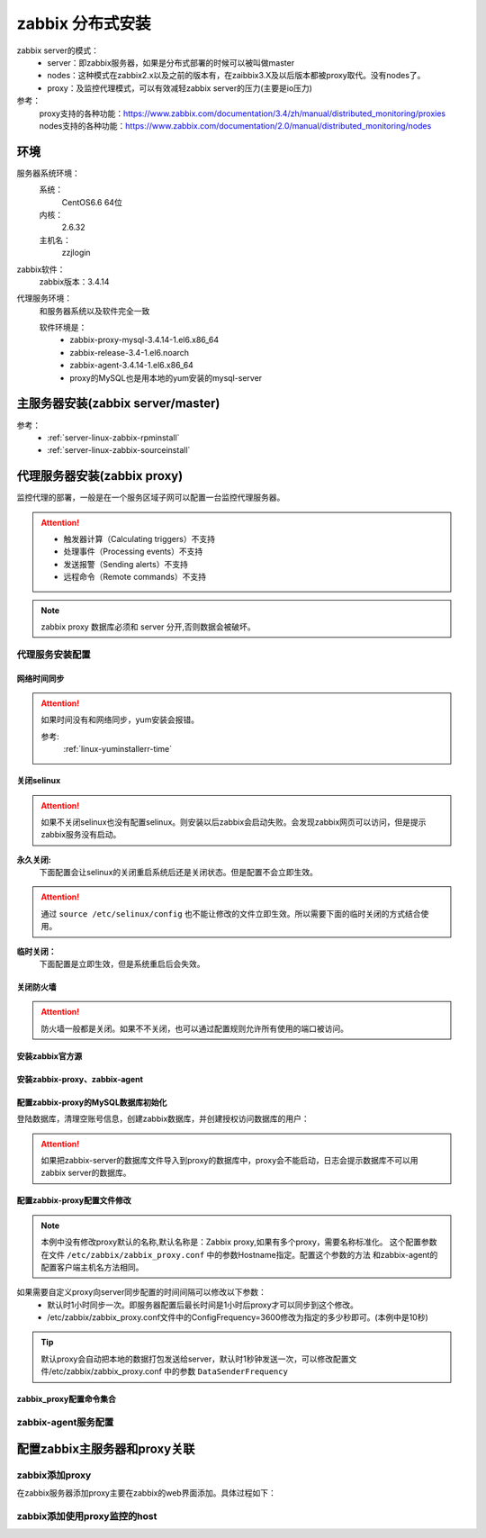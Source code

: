 .. _server-linux-zabbix-advanceinstall:

========================================
zabbix 分布式安装
========================================

zabbix server的模式：
    - server：即zabbix服务器，如果是分布式部署的时候可以被叫做master
    - nodes：这种模式在zabbix2.x以及之前的版本有，在zaibbix3.X及以后版本都被proxy取代。没有nodes了。
    - proxy：及监控代理模式，可以有效减轻zabbix server的压力(主要是io压力)

参考：
    proxy支持的各种功能：https://www.zabbix.com/documentation/3.4/zh/manual/distributed_monitoring/proxies
    nodes支持的各种功能：https://www.zabbix.com/documentation/2.0/manual/distributed_monitoring/nodes

环境
========================================

服务器系统环境：
    系统：
        CentOS6.6 64位
    内核：
        2.6.32
    主机名：
        zzjlogin



.. code-block:: bash
    :linenos:

    [root@proxy ~]# hostname
    proxy
    [root@proxy ~]# uname -a
    Linux proxy 2.6.32-504.el6.x86_64 #1 SMP Wed Oct 15 04:27:16 UTC 2014 x86_64 x86_64 x86_64 GNU/Linux
    [root@proxy ~]# uname -r
    2.6.32-504.el6.x86_64
    [root@proxy ~]# cat /etc/redhat-release
    CentOS release 6.6 (Final)

    [root@proxy ~]# cat /proc/version
    Linux version 2.6.32-504.el6.x86_64 (mockbuild@c6b9.bsys.dev.centos.org) (gcc version 4.4.7 20120313 (Red Hat 4.4.7-11) (GCC) ) #1 SMP Wed Oct 15 04:27:16 UTC 2014

zabbix软件：
    zabbix版本：3.4.14

.. code-block:: bash
    :linenos:

    [root@proxy ~]# rpm -qa zabbix*
    zabbix-server-mysql-3.4.14-1.el6.x86_64
    zabbix-release-3.4-1.el6.noarch
    zabbix-web-3.4.14-1.el6.noarch
    zabbix-agent-3.4.14-1.el6.x86_64
    zabbix-web-mysql-3.4.14-1.el6.noarch

代理服务环境：
    和服务器系统以及软件完全一致

    软件环境是：
        - zabbix-proxy-mysql-3.4.14-1.el6.x86_64
        - zabbix-release-3.4-1.el6.noarch
        - zabbix-agent-3.4.14-1.el6.x86_64
        - proxy的MySQL也是用本地的yum安装的mysql-server




主服务器安装(zabbix server/master)
========================================

参考：
    - :ref:`server-linux-zabbix-rpminstall`
    - :ref:`server-linux-zabbix-sourceinstall`


代理服务器安装(zabbix proxy)
========================================

监控代理的部署，一般是在一个服务区域子网可以配置一台监控代理服务器。


.. attention::
    - 触发器计算（Calculating triggers）不支持
    - 处理事件（Processing events）不支持
    - 发送报警（Sending alerts）不支持
    - 远程命令（Remote commands）不支持

.. note::
    zabbix proxy 数据库必须和 server 分开,否则数据会被破坏。

代理服务安装配置
----------------------------------------

网络时间同步
........................................

.. attention::
    如果时间没有和网络同步，yum安装会报错。
    
    参考:
        :ref:`linux-yuminstallerr-time`

.. code-block:: bash
    :linenos:

    [root@proxy ~]# date
    Thu Sep  6 21:07:25 CST 2018
    [root@proxy ~]# ntpdate pool.ntp.org
    28 Sep 00:53:38 ntpdate[1577]: step time server 5.103.139.163 offset 1827966.915121 sec


关闭selinux
........................................

.. attention::
    如果不关闭selinux也没有配置selinux。则安装以后zabbix会启动失败。会发现zabbix网页可以访问，但是提示zabbix服务没有启动。

**永久关闭:**
    下面配置会让selinux的关闭重启系统后还是关闭状态。但是配置不会立即生效。

.. attention::
    通过 ``source /etc/selinux/config`` 也不能让修改的文件立即生效。所以需要下面的临时关闭的方式结合使用。

.. code-block:: bash
    :linenos:

    [root@proxy ~]# sed -i 's/SELINUX=enforcing/SELINUX=disabled/' /etc/selinux/config
    [root@proxy ~]# grep SELINUX /etc/selinux/config
    # SELINUX= can take one of these three values:
    SELINUX=disabled
    # SELINUXTYPE= can take one of these two values:
    SELINUXTYPE=targeted

**临时关闭：**
    下面配置是立即生效，但是系统重启后会失效。

.. code-block:: bash
    :linenos:

    [root@proxy ~]# getenforce
    Enforcing
    [root@proxy ~]# setenforce 0
    [root@proxy ~]# getenforce
    Permissive




关闭防火墙
........................................

.. attention::
    防火墙一般都是关闭。如果不不关闭，也可以通过配置规则允许所有使用的端口被访问。

.. code-block:: bash
    :linenos:

    [root@proxy ~]# /etc/init.d/iptables stop 
    iptables: Setting chains to policy ACCEPT: filter          [  OK  ]
    iptables: Flushing firewall rules:                         [  OK  ]
    iptables: Unloading modules:                               [  OK  ]

安装zabbix官方源
........................................

.. code-block:: bash
    :linenos:

    [root@proxy ~]# rpm -ivh http://repo.zabbix.com/zabbix/3.4/rhel/6/x86_64/zabbix-release-3.4-1.el6.noarch.rpm
    Retrieving http://repo.zabbix.com/zabbix/3.4/rhel/6/x86_64/zabbix-release-3.4-1.el6.noarch.rpm
    Preparing...                ########################################### [100%]
        1:zabbix-release         ########################################### [100%]

安装zabbix-proxy、zabbix-agent
........................................

.. code-block:: bash
    :linenos:

    [root@proxy ~]# yum install zabbix-proxy-mysql
    [root@proxy ~]# yum install zabbix-agent

配置zabbix-proxy的MySQL数据库初始化
........................................

.. code-block:: bash
    :linenos:
    
    [root@proxy ~]# yum install mysql-server

    [root@proxy ~]# /etc/init.d/mysqld start


登陆数据库，清理空账号信息，创建zabbix数据库，并创建授权访问数据库的用户：

.. attention::
    如果把zabbix-server的数据库文件导入到proxy的数据库中，proxy会不能启动，日志会提示数据库不可以用zabbix server的数据库。

.. code-block:: bash
    :linenos:

    [root@proxy ~]# mysql -uroot -p
    Enter password: 
    Welcome to the MySQL monitor.  Commands end with ; or \g.
    Your MySQL connection id is 3
    Server version: 5.1.73 Source distribution

    Copyright (c) 2000, 2013, Oracle and/or its affiliates. All rights reserved.

    Oracle is a registered trademark of Oracle Corporation and/or its
    affiliates. Other names may be trademarks of their respective
    owners.

    Type 'help;' or '\h' for help. Type '\c' to clear the current input statement.

    mysql> use mysql;
    Reading table information for completion of table and column names
    You can turn off this feature to get a quicker startup with -A

    Database changed
    mysql> show databases;
    +--------------------+
    | Database           |
    +--------------------+
    | information_schema |
    | mysql              |
    | test               |
    +--------------------+
    3 rows in set (0.00 sec)

    mysql> select user,host from user;
    +------+-----------+
    | user | host      |
    +------+-----------+
    | root | 127.0.0.1 |
    |      | localhost |
    | root | localhost |
    |      | proxy     |
    | root | proxy     |
    +------+-----------+
    5 rows in set (0.00 sec)

    mysql> drop user ""@"localhost";
    Query OK, 0 rows affected (0.00 sec)

    mysql> drop user ""@"proxy";
    Query OK, 0 rows affected (0.00 sec)

    mysql> drop user "root"@"proxy";
    Query OK, 0 rows affected (0.00 sec)

    mysql> select user,host from user;
    +------+-----------+
    | user | host      |
    +------+-----------+
    | root | 127.0.0.1 |
    | root | localhost |
    +------+-----------+
    2 rows in set (0.00 sec)

    mysql> select user,host,password from user;
    +------+-----------+-------------------------------------------+
    | user | host      | password                                  |
    +------+-----------+-------------------------------------------+
    | root | localhost | *23AE809DDACAF96AF0FD78ED04B6A265E05AA257 |
    | root | 127.0.0.1 |                                           |
    +------+-----------+-------------------------------------------+
    2 rows in set (0.00 sec)

    mysql> update user set password=password("123") where user="root" and host="127.0.0.1";
    Query OK, 1 row affected (0.01 sec)
    Rows matched: 1  Changed: 1  Warnings: 0

    mysql> select user,host,password from user;                                            
    +------+-----------+-------------------------------------------+
    | user | host      | password                                  |
    +------+-----------+-------------------------------------------+
    | root | localhost | *23AE809DDACAF96AF0FD78ED04B6A265E05AA257 |
    | root | 127.0.0.1 | *23AE809DDACAF96AF0FD78ED04B6A265E05AA257 |
    +------+-----------+-------------------------------------------+
    2 rows in set (0.00 sec)

    mysql> create database zabbix;
    Query OK, 1 row affected (0.00 sec)

    mysql> show databases;            
    +--------------------+
    | Database           |
    +--------------------+
    | information_schema |
    | mysql              |
    | test               |
    | zabbix             |
    +--------------------+
    4 rows in set (0.00 sec)

    mysql> grant all privileges on zabbix.* to zabbix@localhost identified by 'password';
    Query OK, 0 rows affected (0.00 sec)

    mysql> exit
    Bye


    [root@proxy ~]# cd /usr/share/doc/zabbix-proxy-mysql-3.4.14/
    [root@proxy zabbix-proxy-mysql-3.4.14]# ls
    AUTHORS  ChangeLog  COPYING  NEWS  README  schema.sql.gz
    [root@proxy zabbix-proxy-mysql-3.4.14]# zcat schema.sql.gz | mysql -uroot -p123 zabbix


配置zabbix-proxy配置文件修改
........................................

.. note::
    本例中没有修改proxy默认的名称,默认名称是：Zabbix proxy,如果有多个proxy，需要名称标准化。
    这个配置参数在文件 ``/etc/zabbix/zabbix_proxy.conf`` 中的参数Hostname指定。配置这个参数的方法
    和zabbix-agent的配置客户端主机名方法相同。

.. code-block:: bash
    :linenos:

    [root@proxy ~]# sed -i 's#Server=127.0.0.1#Server=192.168.161.132#g' /etc/zabbix/zabbix_proxy.conf
    [root@proxy ~]# sed -i 's/DBName=zabbix_proxy/DBName=zabbix/g' /etc/zabbix/zabbix_proxy.conf
    [root@proxy ~]# sed -i 's/# DBPassword=/DBPassword=password/g' /etc/zabbix/zabbix_proxy.conf
    [root@proxy ~]# sed -i 's/# ConfigFrequency=3600/ConfigFrequency=10/g' /etc/zabbix/zabbix_proxy.conf


如果需要自定义proxy向server同步配置的时间间隔可以修改以下参数：
    - 默认时1小时同步一次。即服务器配置后最长时间是1小时后proxy才可以同步到这个修改。
    - /etc/zabbix/zabbix_proxy.conf文件中的ConfigFrequency=3600修改为指定的多少秒即可。(本例中是10秒)

.. tip::
    默认proxy会自动把本地的数据打包发送给server，默认时1秒钟发送一次，可以修改配置文件/etc/zabbix/zabbix_proxy.conf
    中的参数 ``DataSenderFrequency``

zabbix_proxy配置命令集合
........................................


.. code-block:: bash
    :linenos:

    ntpdate pool.ntp.org
    sed -i 's/SELINUX=enforcing/SELINUX=disabled/' /etc/selinux/config
    setenforce 0
    getenforce
    /etc/init.d/iptables stop
    yum install mysql-devel mysql-server -y

    rpm -ivh http://repo.zabbix.com/zabbix/3.4/rhel/6/x86_64/zabbix-release-3.4-1.el6.noarch.rpm
    yum install zabbix-proxy-mysql zabbix-agent -y

    /etc/init.d/mysqld start
    /usr/bin/mysqladmin -u root password '123'
    mysql -uroot -p

    use mysql;
    drop user ""@"localhost";
    drop user ""@"proxy";
    drop user "root"@"proxy";
    update user set password=password("123") where user="root" and host="127.0.0.1";
    create database zabbix;
    grant all privileges on zabbix.* to zabbix@localhost identified by 'password';
    grant all privileges on zabbix.* to zabbix@192.168.161.136 identified by 'password';
    flush privileges;
    exit

    cd /usr/share/doc/zabbix-proxy-mysql-3.4.14/
    zcat schema.sql.gz | mysql -uroot -p123 zabbix


    sed -i 's#Server=127.0.0.1#Server=192.168.161.132#g' /etc/zabbix/zabbix_proxy.conf
    sed -i 's/DBName=zabbix_proxy/DBName=zabbix/g' /etc/zabbix/zabbix_proxy.conf
    sed -i 's/# DBPassword=/DBPassword=password/g' /etc/zabbix/zabbix_proxy.conf
    sed -i 's/# ConfigFrequency=3600/ConfigFrequency=10/g' /etc/zabbix/zabbix_proxy.conf

    /etc/init.d/zabbix_proxy start

    ss -lntu | grep 10051

    chkconfig zabbix_proxy on



zabbix-agent服务配置
-----------------------------------------

.. code-block:: bash
    :linenos:

    rpm -ivh https://repo.zabbix.com/zabbix/3.4/rhel/6/x86_64/zabbix-release-3.4-1.el6.noarch.rpm
    yum install zabbix-agent -y
    cp -a /etc/zabbix/zabbix_agentd.conf /etc/zabbix/zabbix_agentd.conf.`date '+%F'`

    sed -ir 's#^Server=127.0.0.1#Server=192.168.161.132#g' /etc/zabbix/zabbix_agentd.conf
    grep "Server=192.168.161.132" /etc/zabbix/zabbix_agentd.conf

    /etc/init.d/zabbix-agent start
    echo '############################' >>/etc/rc.local
    echo '#add by zzj at 20180930' >>/etc/rc.local
    echo '/etc/init.d/zabbix-agent start' >>/etc/rc.local

配置zabbix主服务器和proxy关联
========================================


zabbix添加proxy
----------------------------------------

在zabbix服务器添加proxy主要在zabbix的web界面添加。具体过程如下：



.. image:: /images/server/linux/zabbix-install/advance/zabbix-advance001.png
    :align: center
    :height: 350 px
    :width: 800 px

.. image:: /images/server/linux/zabbix-install/advance/zabbix-advance002.png
    :align: center
    :height: 400 px
    :width: 800 px

.. image:: /images/server/linux/zabbix-install/advance/zabbix-advance003.png
    :align: center
    :height: 400 px
    :width: 800 px

.. image:: /images/server/linux/zabbix-install/advance/zabbix-advance004.png
    :align: center
    :height: 400 px
    :width: 800 px


zabbix添加使用proxy监控的host
----------------------------------------


.. image:: /images/server/linux/zabbix-install/advance/zabbix-advance101.png
    :align: center
    :height: 400 px
    :width: 800 px

.. image:: /images/server/linux/zabbix-install/advance/zabbix-advance102.png
    :align: center
    :height: 400 px
    :width: 800 px

.. image:: /images/server/linux/zabbix-install/advance/zabbix-advance103.png
    :align: center
    :height: 400 px
    :width: 800 px

.. image:: /images/server/linux/zabbix-install/advance/zabbix-advance104.png
    :align: center
    :height: 400 px
    :width: 800 px

.. image:: /images/server/linux/zabbix-install/advance/zabbix-advance105.png
    :align: center
    :height: 400 px
    :width: 800 px


